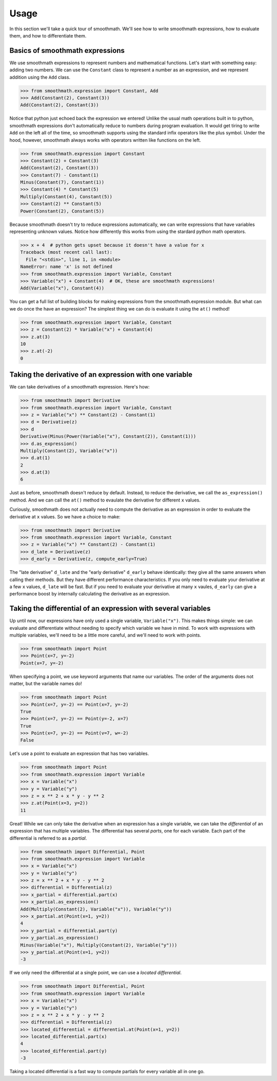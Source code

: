 Usage
=====

In this section we'll take a quick tour of smoothmath. We'll see how to write
smoothmath expressions, how to evaluate them, and how to differentiate them.


Basics of smoothmath expressions
--------------------------------

We use smoothmath expressions to represent numbers and mathematical functions.
Let's start with something easy: adding two numbers. We can use the ``Constant``
class to represent a number as an expression, and we represent addition using
the ``Add`` class.

>>> from smoothmath.expression import Constant, Add
>>> Add(Constant(2), Constant(3))
Add(Constant(2), Constant(3))

Notice that python just echoed back the expression we entered! Unlike the usual
math operations built in to python, smoothmath expressions don't automatically
reduce to numbers during program evaluation. It would get tiring to write ``Add``
on the left all of the time, so smoothmath supports using the standard infix
operators like the plus symbol. Under the hood, however, smoothmath always works with operators written like
functions on the left.

>>> from smoothmath.expression import Constant
>>> Constant(2) + Constant(3)
Add(Constant(2), Constant(3))
>>> Constant(7) - Constant(1)
Minus(Constant(7), Constant(1))
>>> Constant(4) * Constant(5)
Multiply(Constant(4), Constant(5))
>>> Constant(2) ** Constant(5)
Power(Constant(2), Constant(5))

Because smoothmath doesn't try to reduce expressions automatically, we can write
expressions that have variables representing unknown values. Notice how differently
this works from using the stardard python math operators.

>>> x + 4  # python gets upset because it doesn't have a value for x
Traceback (most recent call last):
  File "<stdin>", line 1, in <module>
NameError: name 'x' is not defined
>>> from smoothmath.expression import Variable, Constant
>>> Variable("x") + Constant(4)  # OK, these are smoothmath expressions!
Add(Variable("x"), Constant(4))

You can get a full list of building blocks for making expressions from the
smoothmath.expression module. But what can we do once the have an expression?
The simplest thing we can do is evaluate it using the ``at()`` method!

>>> from smoothmath.expression import Variable, Constant
>>> z = Constant(2) * Variable("x") + Constant(4)
>>> z.at(3)
10
>>> z.at(-2)
0


Taking the derivative of an expression with one variable
--------------------------------------------------------

We can take derivatives of a smoothmath expression. Here's how:

>>> from smoothmath import Derivative
>>> from smoothmath.expression import Variable, Constant
>>> z = Variable("x") ** Constant(2) - Constant(1)
>>> d = Derivative(z)
>>> d
Derivative(Minus(Power(Variable("x"), Constant(2)), Constant(1)))
>>> d.as_expression()
Multiply(Constant(2), Variable("x"))
>>> d.at(1)
2
>>> d.at(3)
6

Just as before, smoothmath doesn't reduce by default. Instead, to reduce the derivative,
we call the ``as_expression()`` method. And we can call the ``at()`` method to evaulate
the derivative for different ``x`` values.

Curiously, smoothmath does not actually need to compute the derivative as an expression in
order to evaluate the derivative at ``x`` values. So we have a choice to make:

>>> from smoothmath import Derivative
>>> from smoothmath.expression import Variable, Constant
>>> z = Variable("x") ** Constant(2) - Constant(1)
>>> d_late = Derivative(z)
>>> d_early = Derivative(z, compute_early=True)

The "late derivative" ``d_late`` and the "early derivative" ``d_early`` behave identically:
they give all the same answers when calling their methods. But they have different performance
characteristics. If you only need to evaluate your derivative at a few ``x`` values, ``d_late``
will be fast. But if you need to evaluate your derivative at many ``x`` vaules, ``d_early`` can
give a performance boost by internally calculating the derivative as an expression.


Taking the differential of an expression with several variables
---------------------------------------------------------------

Up until now, our expressions have only used a single variable, ``Variable("x")``. This makes
things simple: we can evaluate and differentiate without needing to specify which variable
we have in mind. To work with expressions with multiple variables, we'll need to be a little more
careful, and we'll need to work with points.

>>> from smoothmath import Point
>>> Point(x=7, y=-2)
Point(x=7, y=-2)

When specifying a point, we use keyword arguments that name our variables. The order of the
arguments does not matter, but the variable names do!

>>> from smoothmath import Point
>>> Point(x=7, y=-2) == Point(x=7, y=-2)
True
>>> Point(x=7, y=-2) == Point(y=-2, x=7)
True
>>> Point(x=7, y=-2) == Point(v=7, w=-2)
False

Let's use a point to evaluate an expression that has two variables.

>>> from smoothmath import Point
>>> from smoothmath.expression import Variable
>>> x = Variable("x")
>>> y = Variable("y")
>>> z = x ** 2 + x * y - y ** 2
>>> z.at(Point(x=3, y=2))
11

Great! While we can only take the derivative when an expression has a single variable,
we can take the *differential* of an expression that has multiple variables. The differential
has several *parts*, one for each variable. Each part of the differential is referred to as a
*partial*.

>>> from smoothmath import Differential, Point
>>> from smoothmath.expression import Variable
>>> x = Variable("x")
>>> y = Variable("y")
>>> z = x ** 2 + x * y - y ** 2
>>> differential = Differential(z)
>>> x_partial = differential.part(x)
>>> x_partial.as_expression()
Add(Multiply(Constant(2), Variable("x")), Variable("y"))
>>> x_partial.at(Point(x=1, y=2))
4
>>> y_partial = differential.part(y)
>>> y_partial.as_expression()
Minus(Variable("x"), Multiply(Constant(2), Variable("y")))
>>> y_partial.at(Point(x=1, y=2))
-3

If we only need the differential at a single point, we can use a *located differential*.

>>> from smoothmath import Differential, Point
>>> from smoothmath.expression import Variable
>>> x = Variable("x")
>>> y = Variable("y")
>>> z = x ** 2 + x * y - y ** 2
>>> differential = Differential(z)
>>> located_differential = differential.at(Point(x=1, y=2))
>>> located_differential.part(x)
4
>>> located_differential.part(y)
-3

Taking a located differential is a fast way to compute partials for every variable all in one go.
